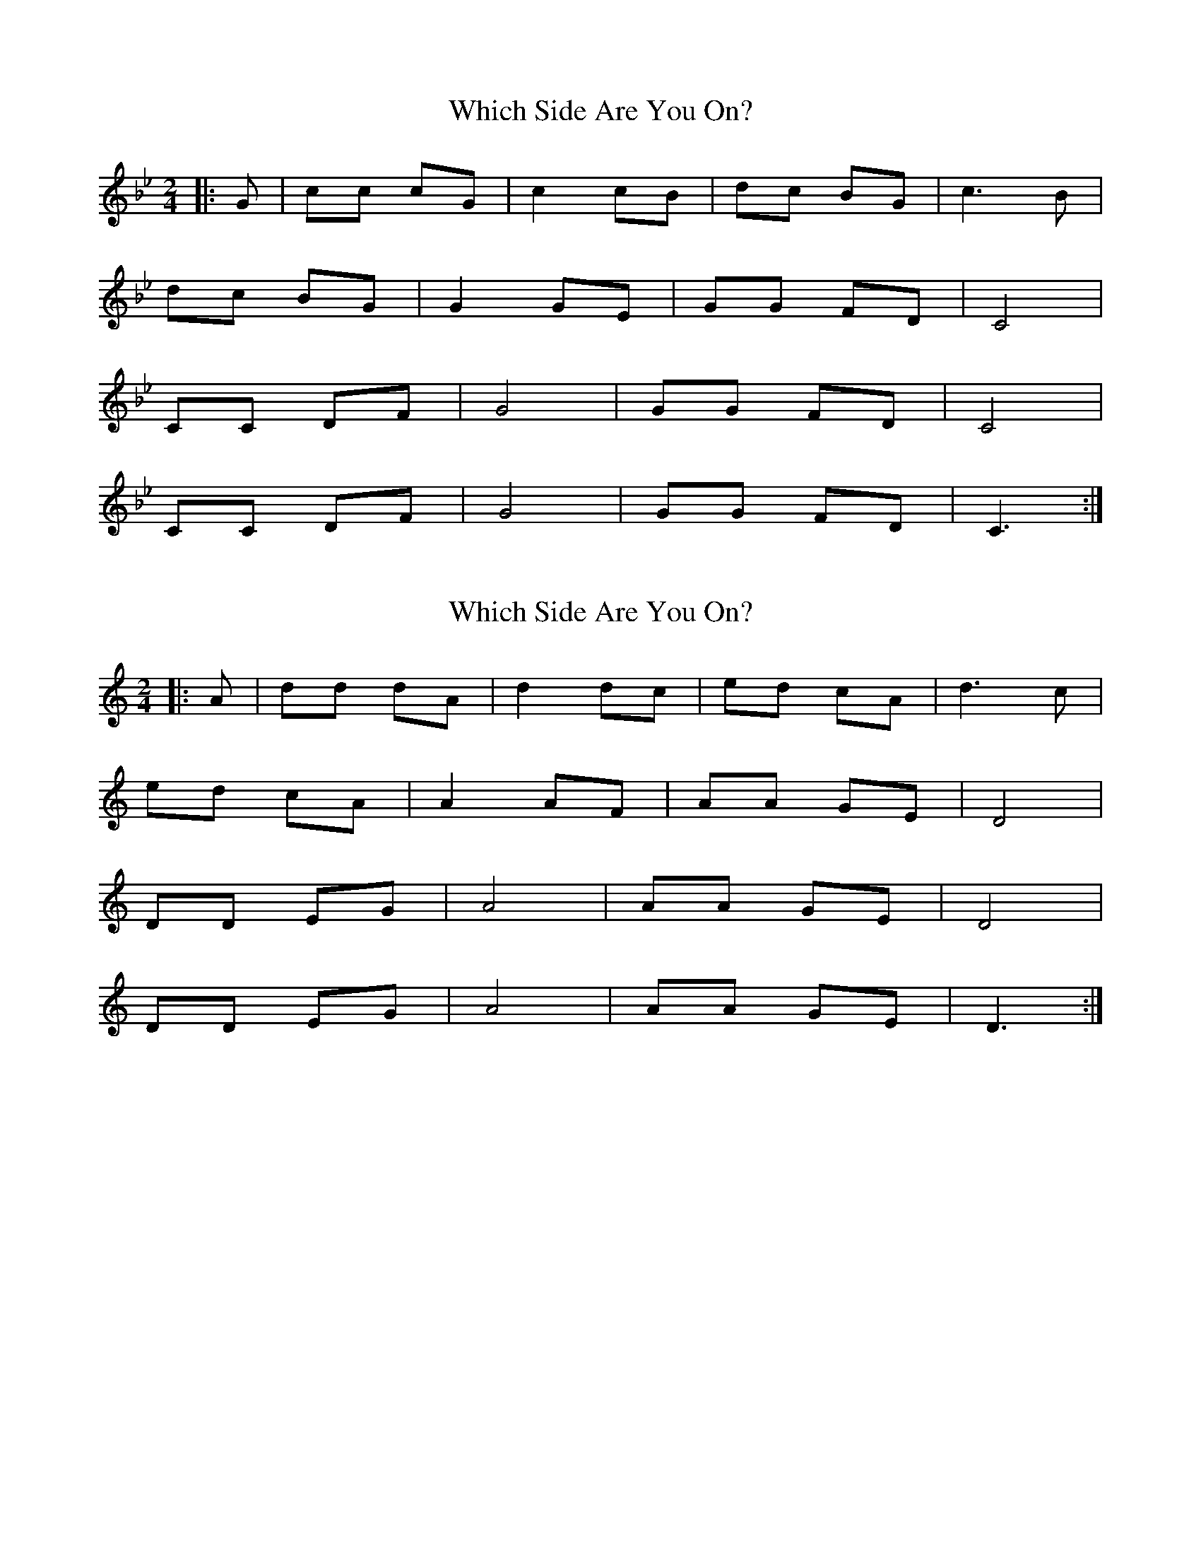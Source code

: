 X:1
T:Which Side Are You On?
N:Transposed
M:2/4
L:1/8
K:Bb
[|:G|cc cG|c2 cB|dc BG|c3 B|
dc BG|G2 GE|GG FD|C4|
CC DF| G4|GG FD|C4|
CC DF|G4|GG FD|C3:|]

X:1
T:Which Side Are You On?
N:Original
M:2/4
L:1/8
K:C
[|:A|dd dA|d2 dc|ed cA|d3 c|
ed cA|A2 AF|AA GE|D4|
DD EG| A4|AA GE|D4|
DD EG|A4|AA GE|D3:|]